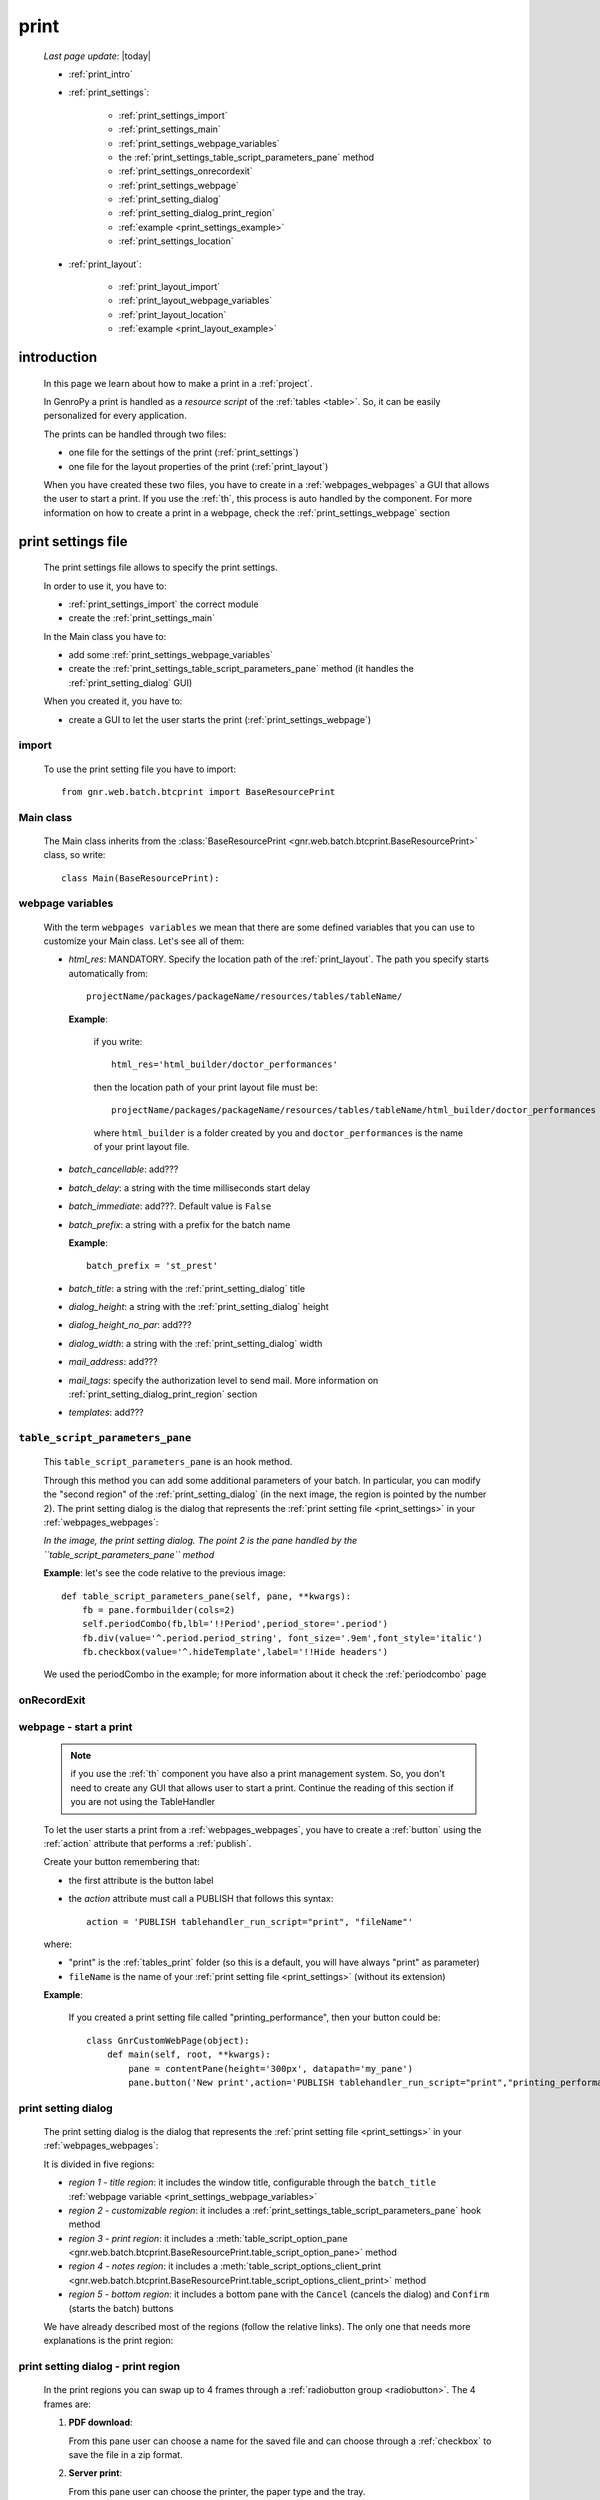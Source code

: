 .. _print:

=====
print
=====
    
    *Last page update*: |today|
    
    * :ref:`print_intro`
    * :ref:`print_settings`:
    
        * :ref:`print_settings_import`
        * :ref:`print_settings_main`
        * :ref:`print_settings_webpage_variables`
        * the :ref:`print_settings_table_script_parameters_pane` method
        * :ref:`print_settings_onrecordexit`
        * :ref:`print_settings_webpage`
        * :ref:`print_setting_dialog`
        * :ref:`print_setting_dialog_print_region`
        * :ref:`example <print_settings_example>`
        * :ref:`print_settings_location`
        
    * :ref:`print_layout`:
    
        * :ref:`print_layout_import`
        * :ref:`print_layout_webpage_variables`
        * :ref:`print_layout_location`
        * :ref:`example <print_layout_example>`
        
.. _print_intro:

introduction
============

    In this page we learn about how to make a print in a :ref:`project`.
    
    In GenroPy a print is handled as a *resource script* of the :ref:`tables <table>`. So,
    it can be easily personalized for every application.
    
    The prints can be handled through two files:
    
    * one file for the settings of the print (:ref:`print_settings`)
    * one file for the layout properties of the print (:ref:`print_layout`)
    
    When you have created these two files, you have to create in a :ref:`webpages_webpages`
    a GUI that allows the user to start a print. If you use the :ref:`th`, this process
    is auto handled by the component. For more information on how to create a print in a
    webpage, check the :ref:`print_settings_webpage` section
    
.. _print_settings:

print settings file
===================

    The print settings file allows to specify the print settings.
    
    In order to use it, you have to:
    
    * :ref:`print_settings_import` the correct module
    * create the :ref:`print_settings_main`
    
    In the Main class you have to:
    
    * add some :ref:`print_settings_webpage_variables`
    * create the :ref:`print_settings_table_script_parameters_pane` method (it handles the
      :ref:`print_setting_dialog` GUI)
      
    When you created it, you have to:
    
    * create a GUI to let the user starts the print (:ref:`print_settings_webpage`)
      
.. _print_settings_import:

import
------

    To use the print setting file you have to import::
    
        from gnr.web.batch.btcprint import BaseResourcePrint
        
    .. _print_settings_main:

Main class
----------

    The Main class inherits from the :class:`BaseResourcePrint
    <gnr.web.batch.btcprint.BaseResourcePrint>` class, so write::
    
        class Main(BaseResourcePrint):
        
    .. _print_settings_webpage_variables:

webpage variables
-----------------

    With the term ``webpages variables`` we mean that there are some defined variables
    that you can use to customize your Main class. Let's see all of them:
    
    * *html_res*: MANDATORY. Specify the location path of the :ref:`print_layout`.
      The path you specify starts automatically from::
      
        projectName/packages/packageName/resources/tables/tableName/
        
      **Example**:
      
        if you write::
        
          html_res='html_builder/doctor_performances'
          
        then the location path of your print layout file must be::
        
           projectName/packages/packageName/resources/tables/tableName/html_builder/doctor_performances
           
        where ``html_builder`` is a folder created by you and ``doctor_performances`` is the name of
        your print layout file.
        
    * *batch_cancellable*: add???
    * *batch_delay*: a string with the time milliseconds start delay
    * *batch_immediate*: add???. Default value is ``False``
    * *batch_prefix*: a string with a prefix for the batch name
      
      **Example**::
      
        batch_prefix = 'st_prest'
        
    * *batch_title*: a string with the :ref:`print_setting_dialog` title
    * *dialog_height*: a string with the :ref:`print_setting_dialog` height
    * *dialog_height_no_par*: add???
    * *dialog_width*: a string with the :ref:`print_setting_dialog` width
    * *mail_address*: add???
    * *mail_tags*: specify the authorization level to send mail. More information
      on :ref:`print_setting_dialog_print_region` section
    * *templates*: add???
    
.. _print_settings_table_script_parameters_pane:

``table_script_parameters_pane``
--------------------------------

    .. method:: table_script_parameters_pane(self, pane, **kwargs)
                
                **Parameters: pane** - it represents a :ref:`contentpane` through
                which you can attach your :ref:`webpage elements <webpage_elements_index>`
    
    This ``table_script_parameters_pane`` is an hook method.
    
    Through this method you can add some additional parameters of your batch. In particular,
    you can modify the "second region" of the :ref:`print_setting_dialog` (in the next image,
    the region is pointed by the number 2). The print setting dialog is the dialog that
    represents the :ref:`print setting file <print_settings>` in your :ref:`webpages_webpages`:
    
    *In the image, the print setting dialog. The point 2 is the pane handled by the*
    *``table_script_parameters_pane`` method*
        
    .. image:: ../_images/print/print_settings_dialog_2.png
    
    **Example**: let's see the code relative to the previous image::
    
        def table_script_parameters_pane(self, pane, **kwargs):
            fb = pane.formbuilder(cols=2)
            self.periodCombo(fb,lbl='!!Period',period_store='.period')
            fb.div(value='^.period.period_string', font_size='.9em',font_style='italic')
            fb.checkbox(value='^.hideTemplate',label='!!Hide headers')
            
    We used the periodCombo in the example; for more information about it check the
    :ref:`periodcombo` page
    
.. _print_settings_onrecordexit:

onRecordExit
------------

    .. automethod:: gnr.web.batch.btcprint.BaseResourcePrint.onRecordExit
    
.. _print_settings_webpage:

webpage - start a print
-----------------------

    .. note:: if you use the :ref:`th` component you have also a print management system.
              So, you don't need to create any GUI that allows user to start a print.
              Continue the reading of this section if you are not using the TableHandler
    
    To let the user starts a print from a :ref:`webpages_webpages`, you have to create 
    a :ref:`button` using the :ref:`action` attribute that performs a :ref:`publish`.
    
    Create your button remembering that:
    
    * the first attribute is the button label
    * the *action* attribute must call a PUBLISH that follows this syntax::
    
        action = 'PUBLISH tablehandler_run_script="print", "fileName"'
        
    where:
    
    * "print" is the :ref:`tables_print` folder (so this is a default, you will have always
      "print" as parameter)
    * ``fileName`` is the name of your :ref:`print setting file <print_settings>` (without its extension)
    
    **Example**:
    
        If you created a print setting file called "printing_performance", then your button could be::
        
            class GnrCustomWebPage(object):
                def main(self, root, **kwargs):
                    pane = contentPane(height='300px', datapath='my_pane')
                    pane.button('New print',action='PUBLISH tablehandler_run_script="print","printing_performance";')
    
.. _print_setting_dialog:

print setting dialog
--------------------

    The print setting dialog is the dialog that represents the :ref:`print setting file <print_settings>`
    in your :ref:`webpages_webpages`:
    
    .. image:: ../_images/print/print_settings_dialog.png
    
    It is divided in five regions:
    
    * *region 1 - title region*: it includes the window title, configurable through the ``batch_title``
      :ref:`webpage variable <print_settings_webpage_variables>`
    * *region 2 - customizable region*: it includes a :ref:`print_settings_table_script_parameters_pane`
      hook method
    * *region 3 - print region*: it includes a :meth:`table_script_option_pane
      <gnr.web.batch.btcprint.BaseResourcePrint.table_script_option_pane>` method
    * *region 4 - notes region*: it includes a :meth:`table_script_options_client_print
      <gnr.web.batch.btcprint.BaseResourcePrint.table_script_options_client_print>` method
    * *region 5 - bottom region*: it includes a bottom pane with the ``Cancel`` (cancels
      the dialog) and ``Confirm`` (starts the batch) buttons
      
    We have already described most of the regions (follow the relative links). The only one that needs more
    explanations is the print region:
    
.. _print_setting_dialog_print_region:

print setting dialog - print region
-----------------------------------

    In the print regions you can swap up to 4 frames through a :ref:`radiobutton group <radiobutton>`.
    The 4 frames are:
    
    #. **PDF download**:
    
       .. image:: ../_images/print/print_pdf_download.png
       
       From this pane user can choose a name for the saved file and can choose through a :ref:`checkbox`
       to save the file in a zip format.
       
    #. **Server print**:
    
       .. image:: ../_images/print/print_server_print.png
       
       From this pane user can choose the printer, the paper type and the tray.
       
    #. **PDF by mail**:
    
       .. image:: ../_images/print/print_pdf_by_mail.png
       
       .. note:: this pane is accessible only by users that have some administration privileges.
                 By default only users with 'admin' privileges can access to this (more information
                 on the :ref:`auth` page). You can change this default modifying the *mail_tags*
                 :ref:`print_settings_webpage_variables`
                 
       From this pane user can send the PDF by email.
       
    #. **Deliver mails**:
    
       .. image:: ../_images/print/print_deliver_mails.png
       
       From this pane user can deliver emails.
       
       add???
       
.. _print_settings_example:

print settings file - example
-----------------------------
    
    Let's see an example page of a :ref:`print_settings`::
    
        # -*- coding: UTF-8 -*-
        
        from gnr.web.batch.btcprint import BaseResourcePrint
        
        class Main(BaseResourcePrint):
            batch_prefix = 'st_prest'
            batch_title = 'Performances Print'
            batch_cancellable = True
            batch_delay = 0.5
            html_res = 'html_builder/performances_print'
            
            def table_script_parameters_pane(self, pane, **kwargs):
                fb = pane.formbuilder(cols=2)
                self.periodCombo(fb,lbl='!!Period',period_store='.period')
                fb.div(value='^.period.period_string', font_size='.9em',font_style='italic')
                fb.checkbox(value='^.hideTemplate',label='!!Hide headers')
                
            def onRecordExit(self, record=None):
                print record
                
.. _print_settings_location:

file location
-------------
    
    The location of the print settings file must follow this path::
    
        projectName/packages/packageName/resources/tables/tableName/print/fileName
        
    where:
    
    * ``projectName`` is the name of the :ref:`project`
    * ``packages`` is the :ref:`packages_index` folder
    * ``packageName`` is the name of the package
    * ``resources`` is the :ref:`public_resources` folder
    * ``tables`` is the :ref:`resources_tables` folder
    * ``tableName`` is the name of the :ref:`table` to which the print is linked
    * ``fileName`` is the name you choose for your print settings file:
      there is any convention about it
    
    This is a graphical map of the location of the print settings file into a :ref:`project`:
    
    .. image:: ../_images/print/print_settings_file.png
    
.. _print_layout:
    
print layout file
=================

.. _print_layout_import:

import
------

    add???

.. _print_layout_webpage_variables:

webpage variables
-----------------

    add???

.. _print_layout_location:

file location
-------------

    add???
    
.. _print_layout_example:
    
print layout file - example
---------------------------

    add???
              
.. _print_clipboard:

clipboard
=========
    
    .. note:: my clipboard...
    
    ::
    
        Layout, righe e celle
        =====================
        
        Per posizionare le cose, abbiamo a disposizione tre oggetti:
        
            * **layout**. Possono contenere soltanto righe.
            * **row**. Possono contenere soltanto celle. Le righe hanno l'altezza, se non viene
            specificata (o se è zero) la riga è elastica.
            * **celle**. Possono contenere layout. Le celle hanno la larghezza. Due celle attaccate
            autocollassano i bordi (rimane un bordo solo).
            
        Le lunghezze sono sempre specificate in millimetri (mm). Vedi :mod:`gnr.core.gnrhtml`
        per ulteriori dettagli.
        
        Attributi e callbacks
        =====================
        
        Il foglio è diviso in varie parti che hanno corrispondenti callbacks:
        
        (attributo, callback)
        
        attributo page_header, callback pageHeader -- header della pagina (es. per carta intestata)
        page_footer, callback pageFooter -- footer della pagina (es. per carta intestata)
        callback docHeader -- intestazione del documento
        callback docFooter -- footer del documento
        callback prepareRow -- chiamato per ogni riga del corpo
        
        Il ``pageHeader``/``pageFooter`` è solitamente riservato alla carta intestata o al template,
        ``docHeader``/``docFooter`` viene usato per la testata/footer. Ad esempio, in una stampa fattura,
        l'intestazione va nel ``docHeader`` mentre le righe nel corpo.
        
        ``prepareRow`` viene chiamata in automatico per ogni riga. Ha una sintassi tipo field.
        
        Il componente prende i dati da una tabella, ma se invece si vogliono passare dati con altro
        sistema si può ridefinire il metodo ``loadRecord``. 
        
        Invocazione della stampa
        ========================
        
        La stampa può essere invocata in vari modi: si può mettere un bottone in una standardtable
        (c'è un callback apposta), stampa tutte le righe selezionate. Il componente ``serverPrint()``
        mostra una finestra di dialogo per la stampa (in cui è possibile aggiungere ulteriori parametri,
        con un callback) e poi prepara il batch di stampa.
        
        Esempio::
        
            def bottomPane_stampaPrestazioni(self,pane):
                pane.button(fire="#stampaprestazione.open",label='Stampa prestazioni')
                self.serverPrint(pane,name='stampaprestazione',table_resource='html_res/medico_prestazioni',
                                parameters_cb=self.cb_period,docName='prestazioni_medici',thermoParams=True)
        